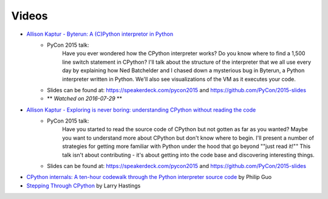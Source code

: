 ======
Videos
======

* `Allison Kaptur - Byterun: A (C)Python interpretor in Python <https://www.youtube.com/watch?v=HVUTjQzESeo>`_
	- PyCon 2015 talk:
		Have you ever wondered how the CPython interpreter works? Do you know where
		to find a 1,500 line switch statement in CPython? I'll talk about the
		structure of the interpreter that we all use every day by explaining how Ned Batchelder and I chased down a mysterious bug in Byterun, a Python
		interpreter written in Python. We'll also see visualizations of the VM as it executes your code.
	- Slides can be found at: `https://speakerdeck.com/pycon2015 <https://speakerdeck.com/pycon2015>`_ and `https://github.com/PyCon/2015-slides <https://github.com/PyCon/2015-slides>`_
	- ** *Watched on 2016-07-29* **


* `Allison Kaptur - Exploring is never boring: understanding CPython without reading the code <https://www.youtube.com/watch?v=ZSIRGLmQTLk>`_
	- PyCon 2015 talk:
		Have you started to read the source code of CPython but not gotten as far as you wanted? Maybe you want to understand more about CPython but don't know where to begin. I'll present a number of strategies for getting more familiar with Python under the hood that go beyond ""just read it!"" This talk isn't about contributing - it's about getting into the code base and discovering interesting things.
	- Slides can be found at: `https://speakerdeck.com/pycon2015 <https://speakerdeck.com/pycon2015>`_ and `https://github.com/PyCon/2015-slides <https://github.com/PyCon/2015-slides>`_

* `CPython internals: A ten-hour codewalk through the Python interpreter source code <http://www.pgbovine.net/cpython-internals.htm>`_ by Philip Guo

* `Stepping Through CPython <https://www.youtube.com/watch?v=XGF3Qu4dUqk>`_ by Larry Hastings

